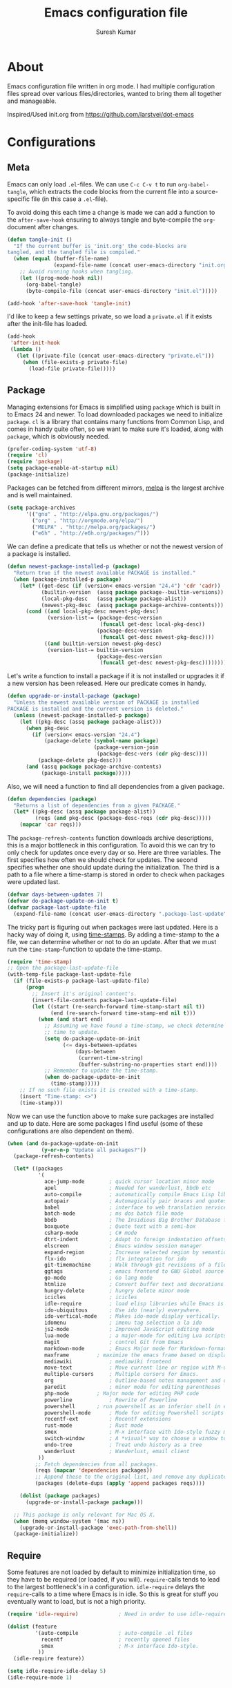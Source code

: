 #+BABEL: :cache yes
#+LATEX_HEADER: \usepackage{parskip}
#+LATEX_HEADER: \usepackage{inconsolata}
#+PROPERTY: header-args :tangle yes :comments org

#+TITLE: Emacs configuration file
#+AUTHOR: Suresh Kumar

* About
  Emacs configuration file written in org mode. I had multiple
  configuration files spread over various files/directories, wanted to
  bring them all together and manageable.

  Inspired/Used init.org from https://github.com/larstvei/dot-emacs

* Configurations
** Meta

   Emacs can only load =.el=-files. We can use =C-c C-v t= to run
   =org-babel-tangle=, which extracts the code blocks from the current file
   into a source-specific file (in this case a =.el=-file).

   To avoid doing this each time a change is made we can add a function to
   the =after-save-hook= ensuring to always tangle and byte-compile the
   =org=-document after changes.

   #+BEGIN_SRC emacs-lisp
     (defun tangle-init ()
       "If the current buffer is 'init.org' the code-blocks are
     tangled, and the tangled file is compiled."
       (when (equal (buffer-file-name)
                    (expand-file-name (concat user-emacs-directory "init.org")))
         ;; Avoid running hooks when tangling.
         (let ((prog-mode-hook nil))
           (org-babel-tangle)
           (byte-compile-file (concat user-emacs-directory "init.el")))))

     (add-hook 'after-save-hook 'tangle-init)
   #+END_SRC

   I'd like to keep a few settings private, so we load a =private.el= if it
   exists after the init-file has loaded.

   #+BEGIN_SRC emacs-lisp
     (add-hook
      'after-init-hook
      (lambda ()
        (let ((private-file (concat user-emacs-directory "private.el")))
          (when (file-exists-p private-file)
            (load-file private-file)))))
   #+END_SRC

** Package

   Managing extensions for Emacs is simplified using =package= which is
   built in to Emacs 24 and newer. To load downloaded packages we need to
   initialize =package=. =cl= is a library that contains many functions from
   Common Lisp, and comes in handy quite often, so we want to make sure it's
   loaded, along with =package=, which is obviously needed.

   #+BEGIN_SRC emacs-lisp
     (prefer-coding-system 'utf-8)
     (require 'cl)
     (require 'package)
     (setq package-enable-at-startup nil)
     (package-initialize)
   #+END_SRC

   Packages can be fetched from different mirrors, [[http://melpa.milkbox.net/#/][melpa]] is the largest
   archive and is well maintained.

   #+BEGIN_SRC emacs-lisp
     (setq package-archives
           '(("gnu" . "http://elpa.gnu.org/packages/")
             ("org" . "http://orgmode.org/elpa/")
             ("MELPA" . "http://melpa.org/packages/")
             ("e6h" . "http://e6h.org/packages/")))
   #+END_SRC

   We can define a predicate that tells us whether or not the newest version
   of a package is installed.

   #+BEGIN_SRC emacs-lisp
     (defun newest-package-installed-p (package)
       "Return true if the newest available PACKAGE is installed."
       (when (package-installed-p package)
         (let* ((get-desc (if (version< emacs-version "24.4") 'cdr 'cadr))
                (builtin-version  (assq package package--builtin-versions))
                (local-pkg-desc   (assq package package-alist))
                (newest-pkg-desc  (assq package package-archive-contents)))
           (cond ((and local-pkg-desc newest-pkg-desc)
                  (version-list-= (package-desc-version
                                   (funcall get-desc local-pkg-desc))
                                  (package-desc-version 
                                   (funcall get-desc newest-pkg-desc))))
                 ((and builtin-version newest-pkg-desc)
                  (version-list-= builtin-version
                                  (package-desc-version 
                                   (funcall get-desc newest-pkg-desc))))))))
   #+END_SRC

   Let's write a function to install a package if it is not installed or
   upgrades it if a new version has been released. Here our predicate comes
   in handy.

   #+BEGIN_SRC emacs-lisp
     (defun upgrade-or-install-package (package)
       "Unless the newest available version of PACKAGE is installed
     PACKAGE is installed and the current version is deleted."
       (unless (newest-package-installed-p package)
         (let ((pkg-desc (assq package package-alist)))
           (when pkg-desc
             (if (version< emacs-version "24.4")
                 (package-delete (symbol-name package)
                                 (package-version-join
                                  (package-desc-vers (cdr pkg-desc))))
               (package-delete pkg-desc)))
           (and (assq package package-archive-contents)
                (package-install package)))))
   #+END_SRC

   Also, we will need a function to find all dependencies from a given package.

   #+BEGIN_SRC emacs-lisp
     (defun dependencies (package)
       "Returns a list of dependencies from a given PACKAGE."
       (let* ((pkg-desc (assq package package-alist))
              (reqs (and pkg-desc (package-desc-reqs (cdr pkg-desc)))))
         (mapcar 'car reqs)))
   #+END_SRC

   The =package-refresh-contents= function downloads archive descriptions,
   this is a major bottleneck in this configuration. To avoid this we can
   try to only check for updates once every day or so. Here are three
   variables. The first specifies how often we should check for updates. The
   second specifies whether one should update during the initialization. The
   third is a path to a file where a time-stamp is stored in order to check
   when packages were updated last.

   #+BEGIN_SRC emacs-lisp
     (defvar days-between-updates 7)
     (defvar do-package-update-on-init t)
     (defvar package-last-update-file
       (expand-file-name (concat user-emacs-directory ".package-last-update")))
   #+END_SRC

   The tricky part is figuring out when packages were last updated. Here is
   a hacky way of doing it, using [[http://www.gnu.org/software/emacs/manual/html_node/emacs/Time-Stamps.html][time-stamps]]. By adding a time-stamp to the
   a file, we can determine whether or not to do an update. After that we
   must run the =time-stamp=-function to update the time-stamp.

   #+BEGIN_SRC emacs-lisp
     (require 'time-stamp)
     ;; Open the package-last-update-file
     (with-temp-file package-last-update-file
       (if (file-exists-p package-last-update-file)
           (progn
             ;; Insert it's original content's.
             (insert-file-contents package-last-update-file)
             (let ((start (re-search-forward time-stamp-start nil t))
                   (end (re-search-forward time-stamp-end nil t)))
               (when (and start end)
                 ;; Assuming we have found a time-stamp, we check determine if it's
                 ;; time to update.
                 (setq do-package-update-on-init
                       (<= days-between-updates
                           (days-between
                            (current-time-string)
                            (buffer-substring-no-properties start end))))
                 ;; Remember to update the time-stamp.
                 (when do-package-update-on-init
                   (time-stamp)))))
         ;; If no such file exists it is created with a time-stamp.
         (insert "Time-stamp: <>")
         (time-stamp)))
   #+END_SRC

   Now we can use the function above to make sure packages are installed and
   up to date. Here are some packages I find useful (some of these
   configurations are also dependent on them).

   #+BEGIN_SRC emacs-lisp
     (when (and do-package-update-on-init
                (y-or-n-p "Update all packages?"))
       (package-refresh-contents)

       (let* ((packages
               '(
                 ace-jump-mode        ; quick cursor location minor mode
                 apel                 ; Needed for wanderlust, bbdb etc
                 auto-compile         ; automatically compile Emacs Lisp libraries
                 autopair             ; Automagically pair braces and quotes like TextMate
                 babel                ; interface to web translation services such as Babelfish
                 batch-mode           ; ms dos batch file mode
                 bbdb                 ; The Insidious Big Brother Database for GNU Emacs
                 boxquote             ; Quote text with a semi-box
                 csharp-mode          ; C# mode
                 dtrt-indent          ; Adapt to foreign indentation offsets
                 elscreen             ; Emacs window session manager
                 expand-region        ; Increase selected region by semantic units
                 flx-ido              ; flx integration for ido
                 git-timemachine      ; Walk through git revisions of a file
                 ggtags               ; emacs frontend to GNU Global source code tagging system
                 go-mode              ; Go lang mode
                 htmlize              ; Convert buffer text and decorations to HTML
                 hungry-delete	      ; hungry delete minor mode
                 icicles              ; icicles
                 idle-require         ; load elisp libraries while Emacs is idle
                 ido-ubiquitous	      ; Use ido (nearly) everywhere.
                 ido-vertical-mode    ; Makes ido-mode display vertically.
                 idomenu              ; imenu tag selection a la ido
                 js2-mode             ; Improved JavaScript editing mode
                 lua-mode             ; a major-mode for editing Lua scripts
                 magit                ; control Git from Emacs
                 markdown-mode        ; Emacs Major mode for Markdown-formatted files.
                 maxframe	      ; maximize the emacs frame based on display size
                 mediawiki            ; mediawiki frontend
                 move-text            ; Move current line or region with M-up or M-down
                 multiple-cursors     ; Multiple cursors for Emacs.
                 org                  ; Outline-based notes management and organizer
                 paredit              ; minor mode for editing parentheses
                 php-mode	      ; Major mode for editing PHP code
                 powerline            ; Rewrite of Powerline
                 powershell	      ; run powershell as an inferior shell in emacs	20130824.1206 		wiki	705
                 powershell-mode      ; Mode for editing Powershell scripts
                 recentf-ext          ; Recentf extensions
                 rust-mode            ; Rust mode
                 smex                 ; M-x interface with Ido-style fuzzy matching.
                 switch-window        ; A *visual* way to choose a window to switch to
                 undo-tree            ; Treat undo history as a tree
                 wanderlust           ; Wanderlust, email client
               ))
              ;; Fetch dependencies from all packages.
              (reqs (mapcar 'dependencies packages))
              ;; Append these to the original list, and remove any duplicates.
              (packages (delete-dups (apply 'append packages reqs))))

         (dolist (package packages)
           (upgrade-or-install-package package)))

       ;; This package is only relevant for Mac OS X.
       (when (memq window-system '(mac ns))
         (upgrade-or-install-package 'exec-path-from-shell))
       (package-initialize))
   #+END_SRC

** Require

   Some features are not loaded by default to minimize initialization time,
   so they have to be required (or loaded, if you will). =require=-calls
   tends to lead to the largest bottleneck's in a
   configuration. =idle-require= delays the =require=-calls to a time where
   Emacs is in idle. So this is great for stuff you eventually want to load,
   but is not a high priority.

   #+BEGIN_SRC emacs-lisp
     (require 'idle-require)             ; Need in order to use idle-require

     (dolist (feature
              '(auto-compile             ; auto-compile .el files
                recentf                  ; recently opened files
                smex                     ; M-x interface Ido-style.
               ))
       (idle-require feature))

     (setq idle-require-idle-delay 5)
     (idle-require-mode 1)
   #+END_SRC

** Sane defaults

   #+BEGIN_SRC emacs-lisp
     (setq inhibit-splash-screen t        ; No splash screen please.
           initial-scratch-message nil   ; Clean scratch buffer.
           ring-bell-function 'ignore    ; Quiet.
           undo-tree-auto-save-history t ; Save undo history between sessions.
           undo-tree-history-directory-alist (quote (("." . "~/.emacs.d/undo/"))))

     ;; Some mac-bindings interfere with Emacs bindings.
     (when (boundp 'mac-pass-command-to-system)
       (setq mac-pass-command-to-system nil))
   #+END_SRC

   Some variables are buffer-local, so changing them using =setq= will only
   change them in a single buffer. Using =setq-default= we change the
   buffer-local variable's default value.

   #+BEGIN_SRC emacs-lisp
   (setq-default fill-column 76                    ; Maximum line width.
                 indent-tabs-mode nil              ; Use spaces instead of tabs.
                 split-width-threshold 100         ; Split verticly by default.
                 save-place t)
   #+END_SRC

   The =load-path= specifies where Emacs should look for =.el=-files (or
   Emacs lisp files). I have a directory called =site-lisp= where I keep all
   extensions that have been installed manually (these are mostly my own
   projects).

   #+BEGIN_SRC emacs-lisp
     (let ((default-directory (concat user-emacs-directory "site-lisp/")))
       (when (file-exists-p default-directory)
         (normal-top-level-add-to-load-path '("."))
         (normal-top-level-add-subdirs-to-load-path)))
   #+END_SRC

   Answering /yes/ and /no/ to each question from Emacs can be tedious, a
   single /y/ or /n/ will suffice.

   #+BEGIN_SRC emacs-lisp
     (fset 'yes-or-no-p 'y-or-n-p)
   #+END_SRC

   To avoid file system clutter we put all auto saved files in a single
   directory.

   #+BEGIN_SRC emacs-lisp
     (defvar emacs-autosave-directory
       (concat user-emacs-directory "autosaves/")
       "This variable dictates where to put auto saves. It is set to a
       directory called autosaves located wherever your .emacs.d/ is
       located.")

     ;; Sets all files to be backed up and auto saved in a single directory.
     (setq backup-directory-alist
           `((".*" . ,emacs-autosave-directory))
           auto-save-file-name-transforms
           `((".*" ,emacs-autosave-directory t)))

   (setq  backup-by-copying t      ; don't clobber symlinks
          delete-old-versions t
          kept-new-versions 6
          kept-old-versions 2
          version-control t)       ; use versioned backups

   #+END_SRC

   F1 is the man page key
   
   #+BEGIN_SRC emacs-lisp
   (global-set-key [f1] 'manual-entry)
   #+END_SRC
   
   Set =utf-8= as preferred coding system.

   #+BEGIN_SRC emacs-lisp
     (set-language-environment "UTF-8")
   #+END_SRC

   By default the =narrow-to-region= command is disabled and issues a
   warning, because it might confuse new users. I find it useful sometimes,
   and don't want to be warned.

   #+BEGIN_SRC emacs-lisp
   (put 'narrow-to-defun 'disabled nil)
   (put 'narrow-to-page 'disabled nil)
   (put 'narrow-to-region 'disabled nil)
   #+END_SRC

   Open read only files in view mode

   #+BEGIN_SRC emacs-lisp
   (setq view-read-only t)
   #+END_SRC

   Scrollbar right side

   #+BEGIN_SRC emacs-lisp
   (set-scroll-bar-mode 'right)
   #+END_SRC

   Customize output goes here

   #+BEGIN_SRC emacs-lisp
   (setq custom-file "~/.emacs.d/site-lisp/sk-custom.el")
   #+END_SRC

   Semantic DB path

   #+BEGIN_SRC emacs-lisp
   (setq semanticdb-default-save-directory "~/.semantic")
   '(semanticdb-persistent-path nil)
   #+END_SRC

   Use conkeror as browser

   #+BEGIN_SRC emacs-lisp
   (setq browse-url-browser-function 'browse-url-generic
      browse-url-generic-program "conkeror")
   #+END_SRC

   Diff options

   #+BEGIN_SRC emacs-lisp
   (setq ediff-window-setup-function 'ediff-setup-windows-plain)
   (setq ediff-split-window-function 'split-window-horizontally)
   (setq diff-switches "-u")
   #+END_SRC

   Enable GPG
   
   #+BEGIN_SRC emacs-lisp
   (epa-file-enable)
   #+END_SRC

   Set default fon

   #+BEGIN_SRC emacs-lisp
   (set-default-font "Courier New 12")
   #+END_SRC

** Modes

   There are some modes that are enabled by default that I don't find
   particularly useful. We create a list of these modes, and disable all of
   these.

   #+BEGIN_SRC emacs-lisp
   (dolist (mode
            '(tool-bar-mode                ; No toolbars, more room for text.
              blink-cursor-mode))          ; The blinking cursor gets old.
     (funcall mode 0))
   #+END_SRC

   Let's apply the same technique for enabling modes that are disabled by
   default.

   #+BEGIN_SRC emacs-lisp
     (dolist (mode
              '(abbrev-mode                ; E.g. sopl -> System.out.println.
                column-number-mode         ; Show column number in mode line.
                line-number-mode           ; Show line number in mode line.
                delete-selection-mode      ; Replace selected text.
                recentf-mode               ; Recently opened files.
                show-paren-mode            ; Highlight matching parentheses.
                cua-mode                   ; Support for marking a rectangle of text with highlighting.
                global-ede-mode            ; Enable EDE mode globally
))    ; Undo as a tree.
       (funcall mode 1))

     (when (version< emacs-version "24.4")
       (eval-after-load 'auto-compile
         '((auto-compile-on-save-mode 1))))  ; compile .el files on save.

   #+END_SRC

   This makes =.md=-files open in =markdown-mode=.

   #+BEGIN_SRC emacs-lisp
     (add-to-list 'auto-mode-alist '("\\.md\\'" . markdown-mode))
   #+END_SRC

** Visual

   [[https://github.com/milkypostman/powerline][Powerline]] is an extension to customize the mode line. This is modified
   version =powerline-nano-theme=. 

   #+BEGIN_SRC emacs-lisp
   ;;(setq-default
   ;; mode-line-format
   ;; '("%e"
   ;;   (:eval
   ;;    (let* ((active (powerline-selected-window-active))
   ;;           ;; left hand side displays Read only or Modified.
   ;;           (lhs (list (powerline-raw
   ;;                       (cond (buffer-read-only "Read only")
   ;;                             ((buffer-modified-p) "Modified")
   ;;                             (t "")) nil 'l)))
   ;;           ;; right side hand displays (line,column).
   ;;           (rhs (list
   ;;                 (powerline-raw
   ;;                  (concat
   ;;                   "(" (number-to-string (line-number-at-pos))
   ;;                   "," (number-to-string (current-column)) ")") nil 'r)))
   ;;           ;; center displays buffer name.
   ;;           (center (list (powerline-raw "%b" nil))))
   ;;      (concat (powerline-render lhs)
   ;;              (powerline-fill-center nil (/ (powerline-width center) 2.0))
   ;;              (powerline-render center)
   ;;              (powerline-fill nil (powerline-width rhs))
   ;;              (powerline-render rhs))))))
   #+END_SRC
 
** Ido

   Interactive do (or =ido-mode=) changes the way you switch buffers and
   open files/directories. Instead of writing complete file paths and buffer
   names you can write a part of it and select one from a list of
   possibilities. Using =ido-vertical-mode= changes the way possibilities
   are displayed, and =flx-ido-mode= enables fuzzy matching.

   #+BEGIN_SRC emacs-lisp
     (dolist (mode
              '(ido-mode                   ; Interactivly do.
                ido-everywhere             ; Use Ido for all buffer/file reading.
                ido-vertical-mode          ; Makes ido-mode display vertically.
                flx-ido-mode))             ; Toggle flx ido mode.
       (funcall mode 1))
   #+END_SRC

   We can set the order of file selections in =ido=. I prioritize source
   files along with =org=- and =tex=-files.

   #+BEGIN_SRC emacs-lisp
     (setq ido-file-extensions-order
           '(".el" ".scm" ".lisp" ".java" ".c" ".h" ".org" ".tex"))
   #+END_SRC

   Sometimes when using =ido-switch-buffer= the =*Messages*= buffer get in
   the way, so we set it to be ignored (it can be accessed using =C-h e=, so
   there is really no need for it in the buffer list).

   #+BEGIN_SRC emacs-lisp
   ;(add-to-list 'ido-ignore-buffers "*Messages*")
   #+END_SRC

   Other Ido mode configurations

   #+BEGIN_SRC emacs-lisp
   (setq ido-everywhere t    ;; Use it for many file dialogs
         ido-case-fold t ;; Don't be case sensitive
         ido-use-filename-at-point nil ;; If the file at point exists, use that
         ido-use-url-at-point t ;; Or if it is an URL
         ido-confirm-unique-completion t  ;; Even if TAB completes uniquely, still wait for RET
         ido-auto-merge-work-directories-length -1 ;; If the input does not exist, don't look in unexpected places. I probably want a new file.
         ido-enable-flex-matching t
         ido-create-new-buffer 'always
         ido-ignore-extensions t)
    
   (add-hook 'ido-setup-hook
             (lambda ()
               (define-key ido-completion-map
                 (kbd "C-w")
                 'ido-delete-backward-updir)))

   ;; Ignore .dep files
   (add-to-list 'completion-ignored-extensions ".dep")
   (add-to-list 'completion-ignored-extensions ".d")
   #+END_SRC

   To make =M-x= behave more like =ido-mode= we can use the =smex=
   package. It needs to be initialized, and we can replace the binding to
   the standard =execute-extended-command= with =smex=.

   #+BEGIN_SRC emacs-lisp
     (smex-initialize)
     (global-set-key (kbd "M-x") 'smex)
   #+END_SRC

   Integrate ido with artist-mode

   #+BEGIN_SRC emacs-lisp
   (defun artist-ido-select-operation (type)
     "Use ido to select a drawing operation in artist-mode"
     (interactive (list (ido-completing-read "Drawing operation: "
                                             (list "Pen" "Pen Line" "line" "straight line" "rectangle"
                                                   "square" "poly-line" "straight poly-line" "ellipse"
                                                   "circle" "text see-thru" "text-overwrite" "spray-can"
                                                   "erase char" "erase rectangle" "vaporize line" "vaporize lines"
                                                   "cut rectangle" "cut square" "copy rectangle" "copy square"
                                                   "paste" "flood-fill"))))
     (artist-select-operation type))
    
   (defun artist-ido-select-settings (type)
     "Use ido to select a setting to change in artist-mode"
     (interactive (list (ido-completing-read "Setting: "
                                             (list "Set Fill" "Set Line" "Set Erase" "Spray-size" "Spray-chars"
                                                   "Rubber-banding" "Trimming" "Borders"))))
     (if (equal type "Spray-size")
         (artist-select-operation "spray set size")
       (call-interactively (artist-fc-get-fn-from-symbol
                            (cdr (assoc type '(("Set Fill" . set-fill)
                                               ("Set Line" . set-line)
                                               ("Set Erase" . set-erase)
                                               ("Rubber-banding" . rubber-band)
                                               ("Trimming" . trimming)
                                               ("Borders" . borders)
                                               ("Spray-chars" . spray-chars))))))))
    
   (add-hook 'artist-mode-init-hook
             (lambda ()
               (local-set-key (kbd "C-c C-a C-o") 'artist-ido-select-operation)
               (local-set-key (kbd "C-c C-a C-o") 'artist-ido-select-settings)))
    #+END_SRC

** Calendar

   Define a function to display week numbers in =calender-mode=. The snippet
   is from [[http://www.emacswiki.org/emacs/CalendarWeekNumbers][EmacsWiki]].

   #+BEGIN_SRC emacs-lisp
     (defun calendar-show-week (arg)
       "Displaying week number in calendar-mode."
       (interactive "P")
       (copy-face font-lock-constant-face 'calendar-iso-week-face)
       (set-face-attribute
        'calendar-iso-week-face nil :height 0.7)
       (setq calendar-intermonth-text
             (and arg
                  '(propertize
                    (format
                     "%2d"
                     (car (calendar-iso-from-absolute
                           (calendar-absolute-from-gregorian
                            (list month day year)))))
                    'font-lock-face 'calendar-iso-week-face))))
   #+END_SRC

   Evaluate the =calendar-show-week= function.

   #+BEGIN_SRC emacs-lisp
     (calendar-show-week t)
   #+END_SRC

   Set Monday as the first day of the week.

   #+BEGIN_SRC emacs-lisp
   (setq calendar-week-start-day 1)
   #+END_SRC

** Mail

   I use Wanderlust as mail client.

   Enable only when I run 'wl'

   #+BEGIN_SRC emacs-lisp
   ;; Autoload wanderlust on "wl"
   (autoload 'wl "wl" "Wanderlust" t)
   (autoload 'wl-other-frame "wl" "Wanderlust on new frame." t)
   (autoload 'wl-draft "wl-draft" "Write draft with Wanderlust." t)
   (autoload 'wl-user-agent-compose "wl-draft" "Compose with Wanderlust." t)
   ;;(autoload 'wl-user-agent-compose "wl-draft" nil t)
    
   ;; (setq elmo-imap4-debug t)
   #+END_SRC

   Basic settings

   #+BEGIN_SRC emacs-lisp
   (setq wl-plugged t
         elmo-imap4-use-modified-utf7 t
         elmo-imap4-use-cache t
         elmo-nntp-use-cache t
         elmo-pop3-use-cache t
         wl-ask-range nil
         wl-insert-message-id nil
         wl-message-id-use-wl-from t
         wl-default-spec "%"
    
         ;; Need a smaller user agent string
         wl-generate-mailer-string-function 'wl-generate-user-agent-string-1
         elmo-message-fetch-confirm t
         elmo-message-fetch-threshold 250000
         wl-fcc-force-as-read t
    
         ;; Signature
         signature-insert-at-eof t
         signature-delete-blank-lines-at-eof t
    
         wl-draft-always-delete-myself  t
         wl-draft-reply-buffer-style 'keep
         wl-interactive-send t
         wl-interactive-exit t
    
         ;; Windows and decoration
         wl-folder-use-frame nil
         wl-highlight-body-too t
         wl-use-highlight-mouse-line nil
         wl-show-plug-status-on-modeline t
         wl-message-window-size '(1 . 4)
         )
    
   ;; Use wanderlust for default compose-mail
   (if (boundp 'mail-user-agent)
       (setq mail-user-agent 'wl-user-agent))
   (if (fboundp 'define-mail-user-agent)
       (define-mail-user-agent
         'wl-user-agent
         'wl-user-agent-compose
         'wl-draft-send
         'wl-draft-kill
         'mail-send-hook))
   #+END_SRC

   Folder settings

   #+BEGIN_SRC emacs-lisp
   (setq wl-stay-folder-window t
         wl-folder-window-width 30
         wl-folder-desktop-name "Email"
         ;; wl-trash-folder ".Trash"
         wl-interactive-save-folders t
    
         wl-use-petname t
         wl-folder-petname-alist nil
         wl-fldmgr-make-backup  t
         wl-fldmgr-sort-group-first  t
    
         elmo-folder-update-confirm t
         elmo-folder-update-threshold 1000
    
         wl-folder-check-async  t
         ;; FIX ME
         ;; wl-auto-check-folder-name 'none
         ;; wl-auto-check-folder-list '("^\\.")
         ;; wl-auto-uncheck-folder-list nil
    
         wl-folder-notify-deleted t
         wl-fldmgr-add-complete-with-current-folder-list t
         wl-folder-info-save t
         wl-folder-many-unsync-threshold  100
         wl-highlight-folder-by-numbers 1
         )
   #+END_SRC

   Summary view settings

   #+BEGIN_SRC emacs-lisp
   (setq wl-auto-select-next 'unread
         wl-summary-width nil
         wl-summary-weekday-name-lang "en"
         ;;wl-summary-showto-folder-regexp ".Sent.*"
         ;;wl-summary-line-format "%n%T%P%M/%D(%W)%h:%m %t%[%17(%c %f%) %] %s"
         wl-summary-line-format "%n%T%P%M/%D(%W)%h:%m %[ %17f %]%[%1@%] %t%C%s"
    
         ;; Summary threads
         wl-thread-insert-opened t
         wl-thread-open-reading-thread t
         )
   #+END_SRC

   Message settings

   #+BEGIN_SRC emacs-lisp
   (setq mime-view-mailcap-files '("~/.mailcap")
         wl-forward-subject-prefix "Fwd: "
         wl-message-ignored-field-list '("^.*:")
         wl-message-visible-field-list
         '("^\\(To\\|Cc\\):"
           "^Subject:"
           "^\\(From\\|Reply-To\\):"
           "^Organization:"
           "^X-Attribution:"
           "^\\(Posted\\|Date\\):"
           "^X-Mailer:"
           "^User-Agent:"
           )
    
         wl-message-sort-field-list
         '("^From"
           "^Organization:"
           "^X-Attribution:"
           "^Subject"
           "^Date"
           "^To"
           "^Cc")
         
         nobreak-char-display nil
         
         ;; ;; Invert behaviour of with and without argument replies.
         ;; ;; just the author
         ;; wl-draft-reply-without-argument-list
         ;; '(("Reply-To" ("Reply-To") nil nil)
         ;;   ("Mail-Reply-To" ("Mail-Reply-To") nil nil)
         ;;   ("From" ("From") nil nil))
    
         ;; ;; bombard the world
         ;; wl-draft-reply-with-argument-list
         ;; '(("Followup-To" nil nil ("Followup-To"))
         ;;   ("Mail-Followup-To" ("Mail-Followup-To") nil ("Newsgroups"))
         ;;   ("Reply-To" ("Reply-To") ("To" "Cc" "From") ("Newsgroups"))
         ;;   ("From" ("From") ("To" "Cc") ("Newsgroups")))
   )

   (eval-after-load "mime-view"
     '(progn
        (ctree-set-calist-strictly
         'mime-acting-condition
         '((mode . "play")
           (type . application)(subtype . pdf)
           (method . my-mime-save-content-find-file)))))
   #+END_SRC

   Configure BBDB to manage Email addresses

   #+BEGIN_SRC emacs-lisp
   (require 'bbdb-wl)
   (bbdb-wl-setup)
    
   (setq
         bbdb-use-pop-up nil ;; Allow pop-ups
         bbdb-pop-up-target-lines 1
    
         ;; auto collection
         bbdb/mail-auto-create-p t
    
         bbdb-auto-notes-alist '(("X-ML-Name" (".*$" ML 0)))
    
         ;; get addresses only from these folders
         bbdb-wl-folder-regexp ".*Inbox.*\\|.*Sent.*|.*TKK.*"
         ;;bbdb-wl-ignore-folder-regexp "^@" ;; folders without auto collection
    
         ;; FIX ME
         ;; bbdb-north-american-phone-numbers-p nil
         ;; bbdb-auto-notes-alist '(("X-ML-Name" (".*$" ML 0)))
         ;; bbdb-dwim-net-address-allow-redundancy t
    
         ;; shows the name of bbdb in the summary
    
         ;; Not with wl-summary-showto-folder-regexp
         ;;wl-summary-from-function 'bbdb-wl-from-func
         ;; Use the default:
         wl-summary-from-function 'wl-summary-default-from
    
         ;; Using BBDB for pet names is OK
         wl-summary-get-petname-function 'bbdb-wl-get-petname
         )
   #+END_SRC

   Various hooks

   #+BEGIN_SRC emacs-lisp
   (add-hook
    'wl-init-hook
    '(lambda ()
       (run-with-idle-timer 30 t 'my-wl-auto-save-draft-buffers)
       ))
    
   (add-hook
    'wl-folder-mode-hook
    '(lambda ()
       (hl-line-mode t)
       ))
    
   (add-hook
    'wl-summary-mode-hook
    '(lambda ()
       (hl-line-mode t)
    
       ;; Key bindings
       (local-set-key "D" 'wl-thread-delete)
       (local-set-key "b" 'wl-summary-resend-bounced-mail)
       ;; (local-set-key "\C-d" 'my-wl-summary-delete-and-move-prev)
       ;; (local-set-key "\C-cQ" 'my-wl-delete-whole-folder)
       ;; (local-set-key "\C-cb" 'my-bbdb-wl-refile-alist)
       (local-set-key "\C-a"
                      '(lambda ()
                         (interactive)
                         (wl-summary-reply-with-citation 1)))
       ;; (local-set-key "\M-m" 'mairix-search)
       ))
    
   (add-hook
    'wl-summary-exec-hook
    '(lambda ()
       ;; Synchronise the folder with the server after executing the summary
       ;; operation
       (wl-summary-sync-update)
       ))
    
   (add-hook
    'wl-message-buffer-created-hook
    '(lambda ()
       (setq truncate-lines nil) ;; Fold over-length lines
       ))
    
   (add-hook
    'wl-draft-mode-hook
    '(lambda ()
       ;; Key bindings
       ;; (local-set-key "\C-c\C-k" 'my-wl-draft-kill-force)
       (local-set-key (kbd "<backtab>") 'bbdb-complete-name)
       ;; (define-key wl-draft-mode-map (kbd "<backtab>") 'bbdb-complete-name)))
       ))
    
   ;; Check mail for subject and attachment before sending
   (add-hook 'wl-mail-send-pre-hook 'my-wl-draft-subject-check)
   (add-hook 'wl-mail-send-pre-hook 'my-wl-draft-attachment-check)
   ;; (add-hook 'wl-biff-notify-hook 'my-wl-mail-notification-hook)
    
   ;; Add lots of goodies to the mail setup
   (add-hook 'wl-mail-setup-hook 'my-mail-setup)
    
   (add-hook
    'mime-view-mode-hook
    '(lambda ()
       "Change [mouse-2] to drag-scroll rather than follow link.
   Set [(return)] to execute the mime-button.
   Set the `f' key to run `find-file' on the attached entity.
   Set the `C-f' key to run `find-file-at-point'.
   Set the `w' key to run `wget'.
   Set the `j' key to run `mime-preview-quit'."
       ;; Key bindings
       (local-set-key [down-mouse-2] 'mouse-drag-drag)
       (local-set-key [(return)] 'my-mime-button-exec)
       (local-set-key [?f] 'my-mime-find-file-current-entity)
       (local-set-key [(control ?f)] 'find-file-at-point)
       (local-set-key [?w] 'wget)
       (local-set-key [?o] 'wget-open)
       (local-set-key [?j] 'mime-preview-quit)
       (local-set-key [?s] '(lambda ()
                              (interactive)
                              (mime-preview-quit)
                              (wl-summary-sync)))
       (local-set-key [?t] 'babel-buffer)
       ))
    
   ;; (add-hook
   ;;  'wl-biff-notify-hook
   ;;  '(lambda ()
   ;;     (my-wl-update-current-summaries)
   ;;     ))
    
   ;; Automatically add mailing list fields
   ;; (add-hook 'bbdb-notice-hook 'bbdb-auto-notes-hook)
    
   ;; Smilies
   (add-hook
    'wl-message-redisplay-hook
    '(lambda () (smiley-region (point-min) (point-max))
       ))
    
   (add-hook
    'wl-draft-cited-hook
    '(lambda ()
        (and (featurep 'smiley-mule)
             (smiley-toggle-buffer -1))
        ))
   #+END_SRC

   Various customization (TODO: document later)

   #+BEGIN_SRC emacs-lisp
   (require 'boxquote)

   ( defun my-wl-draft-kill-force ()
      (interactive)
      (wl-draft-kill t))
     
   ; ; (defun my-wl-delete-whole-folder ()
   ; ;   (interactive)
   ; ;   (wl-summary-target-mark-all)
   ; ;   (wl-summary-target-mark-delete)
   ; ;   (wl-summary-exec)
   ; ;   (wl-summary-exit))
     
   ( defun my-wl-check-mail-primary ()
      (interactive)
      (unless (get-buffer wl-folder-buffer-name)
        (wl))
      (delete-other-windows)
      (switch-to-buffer wl-folder-buffer-name)
      (goto-char (point-min))
      (next-line 1)
      (wl-folder-jump-to-current-entity))
     
   ( defun my-wl-auto-save-draft-buffers ()
      (let ((buffers (wl-collect-draft)))
        (save-excursion
          (while buffers
            (set-buffer (car buffers))
            (if (buffer-modified-p) (wl-draft-save))
            (setq buffers (cdr buffers))))))
     
   ( defun my-wl-update-current-summaries ()
      (let ((buffers (wl-collect-summary)))
        (while buffers
          (with-current-buffer (car buffers)
            (save-excursion
              (wl-summary-sync-update)))
          (setq buffers (cdr buffers)))))
     
   ; ; (defun my-wl-summary-delete-and-move-prev ()
   ; ;   (interactive)
   ; ;   (let (wl-summary-move-direction-downward)
   ; ;     (call-interactively 'wl-summary-delete)))
     
   ( defun wl-rehilight ()
      "Re-highlight message."
      (let ((beg (point-min))
            (end (point-max)))
        (put-text-property beg end 'face nil)
        (wl-highlight-message beg end t)))
     
   ( defun my-mail-setup ()
      "Set up appropriate modes for writing Email and clean-up citation for replies."
      (interactive)
     
      ;; Fold over-length lines
      ;; (setq truncate-lines nil)
      ;; (turn-on-auto-fill)
      (flyspell-mode t)
     
      ;; Apply template based on from address
      (unless wl-draft-reedit ; don't apply when reedit.
        (wl-draft-config-exec wl-draft-config-alist))
     
      (remove-hook 'wl-draft-send-hook 'wl-draft-config-exec)
     
      ;; Switch on the completion selection mode
      ;; and set the default completion-selection to bbdb
      ;; (completion-selection-mode t)
      ;; (completion-selection-set 'complete-bbdb)
     
      ;; Clean up reply citation
      (save-excursion
        ;; Goto the beginning of the message body
        (mail-text)
        ))
     
   ( defun my-mime-save-content-find-file (entity &optional situation)
      "Save the attached mime ENTITY and load it with `find-file-other-frame'
   s o that the appropriate emacs mode is selected according to the file extension."
      (let* ((name (or (mime-entity-safe-filename entity)
                       (format "%s" (mime-entity-media-type entity))))
             (dir (if (eq t mime-save-directory)
                      default-directory
                    mime-save-directory))
             (filename (expand-file-name
                        (file-name-nondirectory name) temporary-file-directory)))
        (mime-write-entity-content entity filename)
        (select-frame (make-frame))
        (find-file filename)
        ))
     
   ( defun my-mime-view-emacs-mode (entity &optional situation)
      "Internal method for mime-view to display the mime ENTITY in a buffer with an
   a ppropriate emacs mode."
      (let ((buf (get-buffer-create
                  (format "%s-%s" (buffer-name) (mime-entity-number entity)))))
        (with-current-buffer buf
          (setq buffer-read-only nil)
          (erase-buffer)
          (mime-insert-text-content entity)
          ;;(mule-caesar-region (point-min) (point-max))
          ;; Set emacs mode here
          (set-buffer-modified-p nil)
          )
        (let ((win (get-buffer-window (current-buffer))))
          (or (eq (selected-window) win)
              (select-window (or win (get-largest-window)))
              ))
        (view-buffer buf)
        (goto-char (point-min))
        ))
     
     
   ( defun my-mime-find-file-current-entity ()
      "Save the current mime entity and load it with `find-file-other-frame'
   s o that the appropriate emacs mode is selected according to the file extension."
      (interactive)
      (let ((entity (get-text-property (point) 'mime-view-entity)))
        (if entity
            (my-mime-save-content-find-file entity)))
      )
     
   ( defun my-wl-draft-subject-check ()
      "Check whether the message has a subject before sending"
      (if (and (< (length (std11-field-body "Subject")) 1)
               (null (y-or-n-p "No subject! Send current draft?")))
          (error "Abort.")))
     
     
   ; ; note, this check could cause some false positives; anyway, better
   ; ; safe than sorry...
   ( defun my-wl-draft-attachment-check ()
      "if attachment is mention but none included, warn the the user"
      (save-excursion
        (goto-char 0)
        (unless ;; don't we have an attachment?
     
            (re-search-forward "^Content-Disposition: attachment" nil t)
          (when ;; no attachment; did we mention an attachment?
              (re-search-forward "attach" nil t)
            (unless (y-or-n-p "Possibly missing an attachment. Send current draft?")
              (error "Abort."))))))
     
   ( defun my-wl-mail-notification-hook ()
      "Update /tmp/surki-mails on new mail arrival"
      (interactive)
      (shell-command "echo New Mail > /tmp/surki-mails")
      )
     
     
      ;; (with-open-file (stream  "/tmp/surki-mails"
      ;;                          :direction :output
      ;;                          :if-exists :overwrite
      ;;                          :if-does-not-exist :create )
      ;;   (format stream "New Mail"))
     
   ( require 'elmo)
   #+END_SRC

   MIME preview

   #+BEGIN_SRC emacs-lisp
   ;; from wl-en / Katsumi Yamaoka <yamaoka@jpl.org>
   (defun my-mime-preview-play-current-entity-with-doc-view ()
     "Play part using DocView."
     (interactive)
     (let ((entity (get-text-property (point) 'mime-view-entity))
    	name)
       (when entity
         (if (setq name (mime-entity-safe-filename entity))
    	  (setq name (file-name-nondirectory (eword-decode-string name)))
    	(setq name (make-temp-name "doc-view-")))
         (let ((pop-up-frames t))
    	(pop-to-buffer (generate-new-buffer name)))
         (set-buffer-multibyte nil)
         (insert (mime-entity-content entity))
         (set-buffer-modified-p nil)
         (setq buffer-file-name name)
         (condition-case err
    	  (doc-view-mode)
    	(error (message "%s" (error-message-string err))))
         (use-local-map (copy-keymap doc-view-mode-map))
         (local-set-key
          "q"
          (lambda ()
    	 (interactive)
    	 (delete-frame (prog1
    			   (selected-frame)
    			 (quit-window 'kill))))))))
    
   (add-hook
    'mime-view-mode-hook
    (lambda ()
      (local-set-key
       "V"
       'my-mime-preview-play-current-entity-with-doc-view)))
   #+END_SRC

   SSL settings (for imaps)

   #+BEGIN_SRC emacs-lisp
   (require 'ssl)
   (setq ssl-program-name "openssl")
   (setq ssl-program-arguments '("s_client" "-quiet" "-host" host
   "-port" service))
   #+END_SRC

   HTML messages

   #+BEGIN_SRC emacs-lisp
   (require 'mime-setup)
    
   ;; For the guys who use html
   (setq mime-setup-enable-inline-html t)
   (setq mime-w3m-display-inline-images t)
   (eval-after-load "mime-view"
     '(progn
        (autoload 'mime-w3m-preview-text/html "mime-w3m")
        (ctree-set-calist-strictly
         'mime-preview-condition
         '((type . text)
    	(subtype . html)
    	(body . visible)
    	(body-presentation-method . mime-w3m-preview-text/html)))
        (set-alist 'mime-view-type-subtype-score-alist
    		'(text . html) 3)
        (set-alist 'mime-view-type-subtype-score-alist
    		'(text . plain) 4)))
   #+END_SRC

   From WL mailing list post by Per b. Sederber. Re-fill messages that
   arrive poorly formatted

   #+BEGIN_SRC emacs-lisp
   (defun wl-summary-refill-message (all)
     (interactive "P")
     (if (and wl-message-buffer (get-buffer-window wl-message-buffer))
         (progn
           (wl-summary-toggle-disp-msg 'on)
           (save-excursion
             (set-buffer wl-message-buffer)
             (goto-char (point-min))
             (re-search-forward "^$")
             (while (or (looking-at "^\\[[1-9]") (looking-at "^$"))
               (forward-line 1))
             (let* ((buffer-read-only nil)
                    (find (lambda (regexp)
                            (save-excursion
                              (if (re-search-forward regexp nil t)
                                  (match-beginning 0)
                                (point-max)))))
                    (start (point))
                    (end (if all
                             (point-max)
                           (min (funcall find "^[^>\n]* wrote:[ \n]+")
                                (funcall find "^>>>>>")
                                (funcall find "^ *>.*\n *>")
                                (funcall find "^-----Original Message-----")))))
               (save-restriction
                 (narrow-to-region start end)
                 (filladapt-mode 1)
                 (fill-region (point-min) (point-max)))))
           (message "Message re-filled"))
       (message "No message to re-fill")))
    
   (define-key wl-summary-mode-map "\M-q" 'wl-summary-refill-message)
   #+END_SRC
   
** BBDB
   TODO: Document later

   #+BEGIN_SRC emacs-lisp
   (setq bbdb-file "~/.emacs.d/bbdb")           ;; keep ~/ clean; set before loading
    
   (require 'bbdb) 
    
   (bbdb-initialize)
    
   (setq 
    bbdb-offer-save 1                        ;; 1 means save-without-asking
    
    
    bbdb-use-pop-up nil                        ;; allow popups for addresses
    bbdb-electric-p t                        ;; be disposable with SPC
    bbdb-popup-target-lines  1               ;; very small
    
    bbdb-dwim-net-address-allow-redundancy t ;; always use full name
    bbdb-quiet-about-name-mismatches 2       ;; show name-mismatches 2 secs
    
    bbdb-always-add-address t                ;; add new addresses to existing...
    ;; ...contacts automatically
    bbdb-canonicalize-redundant-nets-p t     ;; x@foo.bar.cx => x@bar.cx
    
    bbdb-completion-type nil                 ;; complete on anything
    
    bbdb-complete-name-allow-cycling t       ;; cycle through matches
    ;; this only works partially
    
    bbbd-message-caching-enabled t           ;; be fast
    bbdb-use-alternate-names t               ;; use AKA
    
    
    bbdb-elided-display t                    ;; single-line addresses
    
    ;; auto-create addresses from mail
    bbdb/mail-auto-create-p 'bbdb-ignore-some-messages-hook   
    bbdb-ignore-some-messages-alist ;; don't ask about fake addresses
    ;; NOTE: there can be only one entry per header (such as To, From)
    ;; http://flex.ee.uec.ac.jp/texi/bbdb/bbdb_11.html
    
    '(( "From" . "no.?reply\\|DAEMON\\|daemon\\|facebookmail\\|twitter"))
   )
   #+END_SRC

** Flyspell

   Flyspell offers on-the-fly spell checking. We can enable flyspell for all
   text-modes with this snippet.

   #+BEGIN_SRC emacs-lisp
   ;; TODO: Enable it after checking why flyspell binary is not working
   ;;(add-hook 'text-mode-hook 'turn-on-flyspell)
   #+END_SRC

   To use flyspell for programming there is =flyspell-prog-mode=, that only
   enables spell checking for comments and strings. We can enable it for all
   programming modes using the =prog-mode-hook=. Flyspell interferes with
   auto-complete mode, but there is a workaround provided by auto complete.

   #+BEGIN_SRC emacs-lisp
   ;;(add-hook 'prog-mode-hook 'flyspell-prog-mode)
   ;;(eval-after-load 'auto-complete
   ;;  '(ac-flyspell-workaround))
   #+END_SRC

   When working with several languages, we should be able to cycle through
   the languages we most frequently use. Every buffer should have a separate
   cycle of languages, so that cycling in one buffer does not change the
   state in a different buffer (this problem occurs if you only have one
   global cycle). We can implement this by using a [[http://www.gnu.org/software/emacs/manual/html_node/elisp/Closures.html][closure]].

   #+BEGIN_SRC emacs-lisp
     (defun cycle-languages ()
       "Changes the ispell dictionary to the first element in
     ISPELL-LANGUAGES, and returns an interactive function that cycles
     the languages in ISPELL-LANGUAGES when invoked."
       (lexical-let ((ispell-languages '#1=("american" "norsk" . #1#)))
         (ispell-change-dictionary (car ispell-languages))
         (lambda ()
           (interactive)
           ;; Rotates the languages cycle and changes the ispell dictionary.
           (ispell-change-dictionary
            (car (setq ispell-languages (cdr ispell-languages)))))))
   #+END_SRC

   =Flyspell= signals an error if there is no spell-checking tool is
   installed. We can advice =turn-on-flyspell= and =flyspell-prog-mode= to
   only try to enable =flyspell= if a spell-checking tool is available. Also
   we want to enable cycling the languages by typing =C-c l=, so we bind the
   function returned from =cycle-languages=.

   #+BEGIN_SRC emacs-lisp
     (defadvice turn-on-flyspell (before check nil activate)
       "Turns on flyspell only if a spell-checking tool is installed."
       (when (executable-find ispell-program-name)
         (local-set-key (kbd "C-c l") (cycle-languages))))
   #+END_SRC

   #+BEGIN_SRC emacs-lisp
     (defadvice flyspell-prog-mode (before check nil activate)
       "Turns on flyspell only if a spell-checking tool is installed."
       (when (executable-find ispell-program-name)
         (local-set-key (kbd "C-c l") (cycle-languages))))
   #+END_SRC

** Org

   When editing org-files with source-blocks, we want the source
   blocks to be themed as they would in their native mode.

   #+BEGIN_SRC emacs-lisp
   (setq org-src-fontify-natively t)
   #+END_SRC

** Interactive functions
   <<sec:defuns>>

   To search recent files useing =ido-mode= we add this snippet from
   [[http://www.emacswiki.org/emacs/CalendarWeekNumbers][EmacsWiki]].

   #+BEGIN_SRC emacs-lisp
     (defun recentf-ido-find-file ()
       "Find a recent file using Ido."
       (interactive)
       (let ((f (ido-completing-read "Choose recent file: " recentf-list nil t)))
         (when f
           (find-file f))))
   #+END_SRC

   =just-one-space= removes all whitespace around a point - giving it a
   negative argument it removes newlines as well. We wrap a interactive
   function around it to be able to bind it to a key. In Emacs 24.4
   =cycle-spacing= was introduced, and it works like just one space, but
   when run in succession it cycles between one, zero and the original
   number of spaces.

   #+BEGIN_SRC emacs-lisp
     (defun cycle-spacing-delete-newlines ()
       "Removes whitespace before and after the point."
       (interactive)
       (if (version< emacs-version "24.4")
           (just-one-space -1)
         (cycle-spacing -1)))
   #+END_SRC

   This interactive function switches you to a =shell=, and if
   triggered in the shell it switches back to the previous buffer.

   #+BEGIN_SRC emacs-lisp
   (defun switch-to-shell ()
     "Jumps to eshell or back."
     (interactive)
     (if (string= (buffer-name) "*shell*")
         (switch-to-prev-buffer)
       (shell)))
   #+END_SRC

   To duplicate either selected text or a line we define this interactive
   function.

   #+BEGIN_SRC emacs-lisp
     (defun duplicate-thing ()
       "Duplicates the current line, or the region if active."
       (interactive)
       (save-excursion
         (let ((start (if (region-active-p) (region-beginning) (point-at-bol)))
               (end   (if (region-active-p) (region-end) (point-at-eol))))
           (goto-char end)
           (unless (region-active-p)
             (newline))
           (insert (buffer-substring start end)))))
   #+END_SRC

   To tidy up a buffer we define this function borrowed from [[https://github.com/simenheg][simenheg]].

   #+BEGIN_SRC emacs-lisp
     (defun tidy ()
       "Ident, untabify and unwhitespacify current buffer, or region if active."
       (interactive)
       (let ((beg (if (region-active-p) (region-beginning) (point-min)))
             (end (if (region-active-p) (region-end) (point-max))))
         (indent-region beg end)
         (whitespace-cleanup)
         (untabify beg (if (< end (point-max)) end (point-max)))))

   #+END_SRC

** Key bindings

   Bindings for [[https://github.com/magnars/expand-region.el][expand-region]].

   #+BEGIN_SRC emacs-lisp
   (global-set-key (kbd "C-'")  'er/expand-region)
   (global-set-key (kbd "C-;")  'er/contract-region)
   #+END_SRC

   Bindings for [[https://github.com/magnars/multiple-cursors.el][multiple-cursors]].

   #+BEGIN_SRC emacs-lisp
   (global-set-key (kbd "C-c e")  'mc/edit-lines)
   (global-set-key (kbd "C-c a")  'mc/mark-all-like-this)
   (global-set-key (kbd "C-c n")  'mc/mark-next-like-this)
   #+END_SRC

   Bindings for [[http://magit.github.io][Magit]].

   #+BEGIN_SRC emacs-lisp
   (global-set-key (kbd "C-c m") 'magit-status)
   #+END_SRC

   Bindings for [[https://github.com/winterTTr/ace-jump-mode][ace-jump-mode]].

   #+BEGIN_SRC emacs-lisp
   (global-set-key (kbd "C-c SPC") 'ace-jump-mode)
   #+END_SRC

   Bindings for =move-text=.

   #+BEGIN_SRC emacs-lisp
   (global-set-key (kbd "<M-S-up>")    'move-text-up)
   (global-set-key (kbd "<M-S-down>")  'move-text-down)
   #+END_SRC

   Bind some native Emacs functions.

   #+BEGIN_SRC emacs-lisp
   (global-set-key (kbd "C-c s")    'ispell-word)
   (global-set-key (kbd "C-c t")    'org-agenda-list)
   (global-set-key (kbd "C-x k")    'kill-this-buffer)
   (global-set-key (kbd "C-x C-r")  'recentf-ido-find-file)
   #+END_SRC

   Bind the functions defined [[sec:defuns][above]].

   #+BEGIN_SRC emacs-lisp
   (global-set-key (kbd "C-c j")    'remove-whitespace-inbetween)
   (global-set-key (kbd "C-x t")    'switch-to-shell)
   (global-set-key (kbd "C-c d")    'duplicate-thing)
   (global-set-key (kbd "<C-tab>")  'tidy)
   #+END_SRC

   Bind for window move functions
   
   #+BEGIN_SRC emacs-lisp
   (autoload 'windmove-default-keybindings "windmove" "Window movement key bindings" t)
   (windmove-default-keybindings 'meta)

   (global-set-key (kbd "ESC <left>") 'windmove-left)          ; move to left windnow
   (global-set-key (kbd "ESC <right>") 'windmove-right)        ; move to right window
   (global-set-key (kbd "ESC <up>") 'windmove-up)              ; move to upper window
   (global-set-key (kbd "ESC <down>") 'windmove-down)
   #+END_SRC

   Newline automatically indents

   #+BEGIN_SRC emacs-lisp
   (global-set-key (kbd "RET") 'reindent-then-newline-and-indent)
   #+END_SRC

** Advice

   An advice can be given to a function to make it behave differently. This
   advice makes =eval-last-sexp= (bound to =C-x C-e=) replace the sexp with
   the value.

   #+BEGIN_SRC emacs-lisp
     (defadvice eval-last-sexp (around replace-sexp (arg) activate)
       "Replace sexp when called with a prefix argument."
       (if arg
           (let ((pos (point)))
             ad-do-it
             (goto-char pos)
             (backward-kill-sexp)
             (forward-sexp))
         ad-do-it))
   #+END_SRC

   When interactively changing the theme (using =M-x load-theme=), the
   current custom theme is not disabled. This often gives weird-looking
   results; we can advice =load-theme= to always disable themes currently
   enabled themes. 

   #+BEGIN_SRC emacs-lisp
     (defadvice load-theme
       (before disable-before-load (theme &optional no-confirm no-enable) activate) 
       (mapc 'disable-theme custom-enabled-themes))
   #+END_SRC

   When zapping kill upto the character

   #+BEGIN_SRC emacs-lisp
   ;; Zap-upto-char
   (defadvice zap-to-char (after my-zap-to-char-advice (arg char) activate)
     "Kill up to the ARG'th occurence of CHAR, and leave CHAR.
     The CHAR is replaced and the point is put before CHAR."
       (insert char)
       (forward-char -1))
   #+END_SRC

** Presentation-mode

   When giving talks it's nice to be able to scale the text
   globally. =text-scale-mode= works great for a single buffer, this advice
   makes this work globally.

   #+BEGIN_SRC emacs-lisp
     (defadvice text-scale-mode (around all-buffers (arg) activate)
       (if (not global-text-scale-mode)
           ad-do-it
         (setq-default text-scale-mode-amount text-scale-mode-amount)
         (dolist (buffer (buffer-list))
           (with-current-buffer buffer
             ad-do-it))))
   #+END_SRC

   We don't want this to be default behavior, so we can make a global mode
   from the =text-scale-mode=, using =define-globalized-minor-mode=.

   #+BEGIN_SRC emacs-lisp
     (require 'face-remap)

     (define-globalized-minor-mode
       global-text-scale-mode
       text-scale-mode
       (lambda () (text-scale-mode 1)))
   #+END_SRC
** Compilation
   
   Defines custom compilation command. If an EDE project is defined
   for the current buffer, it will come up with the custom compilation
   command defined over there in project settings (whether to use
   'make', msbuild.exe (Windows Visual Studio project etc).

   #+BEGIN_SRC emacs-lisp
   ;; my functions for EDE
   (defun surki-ede-get-local-var (fname var)
     "fetch given variable var from :local-variables of project of file fname"
     (let* ((current-dir (file-name-directory fname))
            (prj (ede-current-project current-dir)))
       (when prj
         (let* ((ov (oref prj local-variables))
               (lst (assoc var ov)))
           (when lst
             (cdr lst))))))

   ;; setup compile package
   (require 'compile)
   (setq compilation-disable-input nil)
   (setq compilation-scroll-output t)
   (setq mode-compile-always-save-buffer-p t)
   (defun surki-compile (&optional prefix)
     "Saves all unsaved buffers, and runs 'compile'."
     (interactive "P")
     (let* ((r (surki-ede-get-local-var
                (or (buffer-file-name (current-buffer)) default-directory)
                'compile-command))
            (cmd (if (functionp r) (funcall r) r)))
       (message "AA: %s" prefix)
       (set (make-local-variable 'compile-command) (or cmd compile-command))
    
      (if (consp prefix)
           (set (make-local-variable 'compilation-read-command) t)
         (set (make-local-variable 'compilation-read-command) nil)
         )
    
       (call-interactively 'compile))
     )

   ;; Sample project definitions
   ;; 
   ;; Linux
   ;;
   ;; OS-Core
   ;; (setq oscore-project
   ;;       (ede-cpp-root-project "oscore"
   ;;                             :file "/agp/os.core/Makefile"
   ;;                             :local-variables (list
   ;;                                               (cons 'compile-command 'surki-oscore-compile-string)
   ;;                                               )
   ;;                             ))
   ;;
   ;; For compiling this project, we need to chroot into the build environment. Also strip off the term colors
   ;; (defun surki-oscore-compile-string ()
   ;;   "Generates compile string for compiling OS Core project"
   ;;   (let* ((current-dir (file-name-directory
   ;;                        (or (buffer-file-name (current-buffer)) default-directory)))
   ;;          (prj (ede-current-project current-dir))
   ;;          (root-dir (ede-project-root-directory prj))
   ;;          )
   ;; 	(concat "sudo chroot /sandbox.4.02.01.001/ bash -l -c \"cd /agp/os.core* && make -j4 | sed -r 's:\\x1B\\[[0-9;]*[mK]::g' \"")
   ;;     ;;(concat "sudo /agp/sandbox/tools/go2sandbox /agp/sandbox/ \"\" \"cd /agp/os.core* && make -j4 \"")
   ;; 	))
   ;;
   ;;
   ;; Windows
   ;; 
   ;; Builds Visual Studio project
   ;;
   ;; OS API
   ;;(if (file-exists-p "x:/git/dev/os.api/os-api.sln")
   ;;    (setq gameapi
   ;; 	  (ede-cpp-root-project "x:/git/dev/os.api/os-api.sln"
   ;; 				:file "x:/git/dev/os.api/os-api.sln"
   ;; 				:local-variables (list
   ;; 						  (cons 'compile-command 'surki-osapi-compile-string)
   ;; 						  )
   ;; 				)))
   ;; 
   ;;(defun surki-osapi-compile-string ()
   ;;  "Generates compile string for compiling osapi project"
   ;;  (let* ((current-dir (file-name-directory
   ;;                       (or (buffer-file-name (current-buffer)) default-directory)))
   ;;         (prj (ede-current-project current-dir))
   ;;         (root-dir (ede-project-root-directory prj))
   ;;         )
   ;;    ( concat "cd " root-dir "&& \"%vs120comntools%\\vsvars32.bat\" && msbuild.exe /m /v:minimal os-api.sln /p:Configuration=\"Debug\
   #+END_SRC

** Terminal
   
   If emacs is run in a terminal, the clipboard- functions have no
   effect. Instead, we use of xsel.
   [[http://hugoheden.wordpress.com/2009/03/08/copypaste-with-emacs-in-terminal/][hugoheden.wordpress.com]]

   #+BEGIN_SRC emacs-lisp
   ;; TODO: Check for Linux
   (unless window-system
    
     ;; Callback for when user cuts
     (defun xsel-cut-function (text &optional push)
       ;; Insert text to temp-buffer, and "send" content to xsel stdin
       (with-temp-buffer
         (insert text)
         (call-process-region (point-min) (point-max) "xsel" nil 0 nil "--clipboard" "--input")))
    
     ;; Call back for when user pastes
     (defun xsel-paste-function()
       ;; Find out what is current selection by xsel. If it is different
       ;; from the top of the kill-ring (car kill-ring), then return
       ;; it. Else, nil is returned, so whatever is in the top of the
       ;; kill-ring will be used.
       (let ((xsel-output (shell-command-to-string "xsel --clipboard --output")))
         (unless (string= (car kill-ring) xsel-output)
           xsel-output )))
    
     (setq interprogram-cut-function 'xsel-cut-function)
     (setq interprogram-paste-function 'xsel-paste-function))
   #+END_SRC

** Translation
   
   Translation services

   #+BEGIN_SRC emacs-lisp
   (autoload 'babel "babel"
     "Use a web translation service to translate the message MSG." t)
   (autoload 'babel-region "babel"
     "Use a web translation service to translate the current region." t)
   (autoload 'babel-as-string "babel"
     "Use a web translation service to translate MSG, returning a string." t)
   (autoload 'babel-buffer "babel"
     "Use a web translation service to translate the current buffer." t)
    
   ;; We want the translated temporary buffer to appear in the current window
   (add-to-list 'same-window-buffer-names "*babel*")
   #+END_SRC
** Gnu GLOBAL (Gtags)

   Use Gnu Global for tagging. This is used for C, C++, C# etc.

   #+BEGIN_SRC emacs-lisp
   (require 'gtags)
   (add-hook 'c-mode-common-hook
     (function (lambda ()
                 (require 'gtags)
                 (gtags-mode t))))
    
   (add-hook 'asm-mode-hook
     (function (lambda ()
                 (require 'gtags)
                 (gtags-mode t))))
    
   (add-hook 'gtags-mode-hook
     (function (lambda()
                 (local-set-key (kbd "M-.") 'gtags-find-tag)   ; find a tag, also M-.
                 (local-set-key (kbd "M-,") 'gtags-find-rtag)  ; reverse tag
                 (local-set-key (kbd "C-M-,") 'gtags-find-pattern)  ; reverse tag
                 (local-set-key (kbd "C-M-;") 'surki-gtags-next-gtag)   ;; M-; cycles to next result, after doing M-. C-M-. or C-M-,
                 ;;(local-set-key "\M-." 'gtags-find-tag) ;; M-. finds tag
                 )))
   #+END_SRC
   
   Update the gtags database on file save to keep the tags database
   uptodate.

   #+BEGIN_SRC emacs-lisp
   (defun surki-gtags-update ()
     "create the gnu global tag file"
     (interactive)
     (if (= 0 (call-process "global" nil nil nil " -p")) ; tagfile doesn't exist?
    	  ;;(start-process "gtags" "*Messages*" "gtags" "--single-update" (buffer-name))
    	  (start-process "gtags" "*Messages*" "global" "--update") ))
    
   (defun gtags-root-dir ()
     "Returns GTAGS root directory or nil if doesn't exist."
     (with-temp-buffer
       (if (zerop (call-process "global" nil t nil "-pr"))
    	(buffer-substring (point-min) (1- (point-max)))
         nil)))
    
   (defun gtags-update-single(filename)	 
     "Update Gtags database for changes in a single file"
     (interactive)
     (if (eq system-type 'windows-nt)
	 (start-process "update-gtags" "update-gtags" "cmd" "/c" (concat "cd " (gtags-root-dir) " && gtags --single-update " filename ))
       (start-process "update-gtags" "update-gtags" "bash" "-c" (concat "cd " (gtags-root-dir) " ; gtags --single-update " filename ))))
     
   (defun gtags-update-current-file()
     (interactive)
     (let ((gtagsfilename (replace-regexp-in-string (gtags-root-dir) "." (buffer-file-name (current-buffer)))))
     (gtags-update-single gtagsfilename)
     (message "Gtags updated for %s" gtagsfilename)))
    
   (defun gtags-update-hook()
     "Update GTAGS file incrementally upon saving a file"
     (when gtags-mode
       (when (gtags-root-dir)
         (gtags-update-current-file))))
    
    
   ;; (defun surki-gtags-global-update ()
   ;;   "If current directory is part of a GLOBAL database update it."
   ;;   (interactive)
   ;;   (when (surki-gtags-global-dir)
   ;;     (if (equal (call-process "global" nil nil nil "-vu") 0)
   ;;         (setq gtags-global-complete-list-obsolete-flag t)
   ;;       (error "global database update failed"))))
    
   ;; (defun surki-gtags-global-dir-p (dir)
   ;;   "Return non-nil if directory DIR contains a GLOBAL database."
   ;;   (and (file-exists-p (expand-file-name "GPATH" dir))
   ;;        (file-exists-p (expand-file-name "GRTAGS" dir))
   ;;        (file-exists-p (expand-file-name "GSYMS" dir))
   ;;        (file-exists-p (expand-file-name "GTAGS" dir))))
    
   ;; (defun surki-gtags-global-dir (&optional dir)
   ;;   "Return the nearest super directory that contains a GLOBAL database."
   ;;   (interactive)
   ;;   (when (null dir)
   ;;     (setq dir default-directory))
   ;;   (cond ((surki-gtags-global-dir-p dir) dir)
   ;;         ((equal (file-truename dir)
   ;;                 (file-truename "/")) nil)
   ;;         (t (surki-gtags-global-dir
   ;;             (file-name-as-directory
   ;;              (expand-file-name ".."  dir))))))
    
   (defun surki-gtags-next-gtag ()
     "Find next matching tag, for GTAGS."
     (interactive)
     (let ((latest-gtags-buffer
            (car (delq nil  (mapcar (lambda (x) (and (string-match "GTAGS SELECT" (buffer-name x)) (buffer-name x)) )
                                    (buffer-list)) ))))
       (cond (latest-gtags-buffer
              (switch-to-buffer latest-gtags-buffer)
              (next-line)
              (gtags-select-it nil))
             ) ))
    
   (add-hook 'gtags-mode-hook
             (lambda ()
               ; (add-hook 'after-save-hook 'surki-gtags-update nil t)
    	    (add-hook 'after-save-hook 'gtags-update-hook nil t)
    	    ))
   #+END_SRC

** Indentation

   Detect indentation automatically using dtrt-indent-mode
   
   #+BEGIN_SRC emacs-lisp
   (autoload 'dtrt-indent-mode "dtrt-indent" "Adapt to foreign indentation offsets" t)
   (add-hook 'c-mode-common-hook   'dtrt-indent-mode)
   (add-hook 'java-mode-hook       'dtrt-indent-mode)
   (add-hook 'sh-mode-hook         'dtrt-indent-mode)
   (add-hook 'csharp-mode-hook     'dtrt-indent-mode)
   #+END_SRC

** HideShow
   
   Universal code folding set-selective-display is a simple, universal
   function which hides code according to its indentation level. It
   can be used as a fall-back for hs-toggle-hiding.
   
   [[http://www.emacswiki.org/emacs/HideShow][HideShow]]

   #+BEGIN_SRC emacs-lisp
   (defun toggle-selective-display (column)
     (interactive "P")
     (set-selective-display
      (or column
          (unless selective-display
            (1+ (current-column))))))
    
   (defun toggle-hiding (column)
         (interactive "P")
         (if hs-minor-mode
             (if (condition-case nil
                     (hs-toggle-hiding)
                   (error t))
                 (hs-show-all))
           (toggle-selective-display column)))
    
   (add-hook 'c-mode-common-hook   'hs-minor-mode)
   (add-hook 'emacs-lisp-mode-hook 'hs-minor-mode)
   (add-hook 'java-mode-hook       'hs-minor-mode)
   (add-hook 'lisp-mode-hook       'hs-minor-mode)
   (add-hook 'perl-mode-hook       'hs-minor-mode)
   (add-hook 'sh-mode-hook         'hs-minor-mode)
   #+END_SRC

** nXml

   nXml - make it hs-minor-mode friendly

   #+BEGIN_SRC emacs-lisp
   (add-to-list 'hs-special-modes-alist
             '(nxml-mode "<!--\\|<[^/>]>\\|<[^/][^>]*[^/]>"
                         ""
                         "<!--" ;; won't work on its own; uses syntax table
                         (lambda (arg) (my-nxml-forward-element))
                         nil))

   (defun my-nxml-forward-element ()
     (let ((nxml-sexp-element-flag))
       (setq nxml-sexp-element-flag (not (looking-at "<!--")))
       (unless (looking-at outline-regexp)
         (condition-case nil
             (nxml-forward-balanced-item 1)
           (error nil)))))
    
   (defun my-nxml-mode-hook ()
     "Functions to run when in nxml mode."
     (setq nxml-sexp-element-flag t)
     (hs-minor-mode 1))
    
   (add-hook 'nxml-mode-hook 'my-nxml-mode-hook)
    
   (eval-after-load "hideshow.el"
     (let ((nxml-mode-hs-info '(nxml-mode ("^\\s-*\\(<[^/].*>\\)\\s-*$" 1)
                                          "^\\s-*</.*>\\s-*$")))
       (when (not (member nxml-mode-hs-info hs-special-modes-alist))
         (setq hs-special-modes-alist
               (cons nxml-mode-hs-info hs-special-modes-alist)))))
   #+END_SRC

** gdb

   #+BEGIN_SRC emacs-lisp
   (setq gdb-non-stop-setting nil)
   (setq gdb-switch-when-another-stopped nil)
   #+END_SRC

** Misc

   This makes =.md=-files open in =markdown-mode=.

   #+BEGIN_SRC emacs-lisp
   (add-to-list 'auto-mode-alist '("\\.md\\'" . markdown-mode))
   #+END_SRC

   We don't want to override default key bindings in CUA mode, we
   just need other features of CUA mode

   #+BEGIN_SRC emacs-lisp
   (setq cua-enable-cua-keys nil)
   #+END_SRC
   
   Prefer GIT over other VCs

   #+BEGIN_SRC emacs-lisp
   (defun swap-elements ( the-list a b)
     (rotatef (car (member a the-list))
             (car (member b the-list))))
    
   (setq vc-handled-backends '(Git RCS CVS SVN SCCS Bzr Hg Mtn Arch))
   #+END_SRC

   Enable autopair mode

   #+BEGIN_SRC emacs-lisp
   (require 'autopair)
   (autopair-global-mode 1)
   (setq autopair-autowrap t)
   ;; Use electric-pair-mode which is part of emacs 24
   ;; (electric-pair-mode)
   #+END_SRC

   Enable switch-window. This will let us switch windows visually
   
   #+BEGIN_SRC emacs-lisp
   (require 'switch-window)
   #+END_SRC

   Commands to scroll one line up or down

   #+BEGIN_SRC emacs-lisp
   (defun scroll-up-one-line()
     (interactive)
     (scroll-up 1))
    
   (defun scroll-down-one-line()
     (interactive)
     (scroll-down 1))
    
   (global-set-key [?\C-.] 'scroll-down-one-line)
   (global-set-key [?\C-,] 'scroll-up-one-line)
   #+END_SRC

   Enable ACE jump mode
   
   #+BEGIN_SRC emacs-lisp
   (require 'ace-jump-mode)
   (define-key global-map (kbd "C-c SPC") 'ace-jump-mode)
   #+END_SRC

   Enable idomenu mode

   #+BEGIN_SRC emacs-lisp
   (autoload 'idomenu "idomenu" "Ido menu to list the functions in the current buffer" t)
   (global-set-key "\C-ci" 'idomenu) ; or any key you see fit
   #+END_SRC

* Language mode specific
** C, C++, C# and Java

   The =c-mode-common-hook= is a general hook that work on all C-like
   languages (C, C++, Java, etc...). I like being able to quickly
   compile using =F5= (instead of =M-x compile=). =surki-compile= is
   defined separately which will come up with /correct/ compile
   command based on project settings.

   This also defines shortcuts for moving to next, previous errors in
   compile output and showing functions in the current buffer.

   #+BEGIN_SRC emacs-lisp
   (add-hook 'c-mode-common-hook
          (function (lambda ()
                      (define-key c-mode-base-map [f5] 'surki-compile)
                      (define-key c-mode-base-map [f6] 'next-error)
                      (define-key c-mode-base-map [f7] 'previous-error)
                      (define-key c-mode-base-map (kbd "C-c i") 'idomenu)
                      ;; (setq show-trailing-whitespace t)
                      ;; (setq indicate-empty-lines t)
                      ;; (idomenu t)
                      (c-toggle-hungry-state 1))))
   ;; 'turn-on-hungry-delete-mode)
   #+END_SRC

   Default coding style

   #+BEGIN_SRC emacs-lisp
   (setq c-default-style
         '((java-mode . "java") (awk-mode . "awk") (other . "stroustrup")))
   #+END_SRC

   Some statements in Java appear often, and become tedious to write
   out. We can use abbrevs to speed this up.

   #+BEGIN_SRC emacs-lisp
   (define-abbrev-table 'java-mode-abbrev-table
     '(("psv" "public static void main(String[] args) {" nil 0)
       ("sopl" "System.out.println" nil 0)
       ("sop" "System.out.printf" nil 0)))
   #+END_SRC

   To be able to use the abbrev table defined above, =abbrev-mode= must be
   activated.

   #+BEGIN_SRC emacs-lisp
   (defun java-setup ()
     (abbrev-mode t)
     (setq-local compile-command (concat "javac " (buffer-name))))

   (add-hook 'java-mode-hook 'java-setup)
   #+END_SRC

   Hungle delete customizations

   #+BEGIN_SRC emacs-lisp
   (load "cc-mode")
   (global-set-key (kbd "C-<delete>") 'c-hungry-delete-forward)
   (global-set-key (kbd "C-<backspace>") 'c-hungry-delete-backwards)
   #+END_SRC

   C# hook

   #+BEGIN_SRC emacs-lisp
   (add-hook 'csharp-mode-hook
          (function (lambda ()
                      (flymake-mode 0)
                      (autopair-mode 0)
                      (setq c-default-style "c#"))))

   (setq auto-mode-alist
         (append '(("\\.cs$" . csharp-mode)) auto-mode-alist))
   #+END_SRC

   Enable powershell

   #+BEGIN_SRC emacs-lisp
   (if (eq system-type 'windows-nt)
       (require 'powershell))
   #+END_SRC

** Makefile
   
   Enable =surki-compile= in Makefile mode as well.

   #+BEGIN_SRC emacs-lisp
   (add-hook 'makefile-gmake-mode-hook
          (function (lambda ()
                      (define-key c-mode-base-map [f5] 'surki-compile))))
   #+END_SRC

** Assembler

   When writing assembler code I use =#= for comments. By defining
   =comment-start= we can add comments using =M-;= like in other programming
   modes. Also in assembler should one be able to compile using =C-c C-c=.

   #+BEGIN_SRC emacs-lisp
   (add-hook 'asm-mode-hook
          (function (lambda ()
                      (define-key c-mode-base-map [f5] 'surki-compile))))
   #+END_SRC

* Restore last session

  Enable desktop save mode. This remembers list of buffers that were open
  last time and re-opens them again in startup

  #+BEGIN_SRC emacs-lisp
    (setq desktop-save-mode 1            ; Desktop save mode   
          desktop-load-locked-desktop t)
    (desktop-read)
  #+END_SRC

